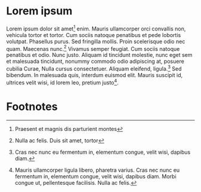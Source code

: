 * Lorem ipsum

Lorem ipsum dolor sit amet[fn:1] enim. Mauris ullamcorper orci convallis
non, vehicula tortor et tortor. Cum sociis natoque penatibus et pede
lobortis volutpat. Phasellus purus. Sed fringilla mollis. Proin
scelerisque odio nec quam. Maecenas nunc.[fn:2] Vivamus semper feugiat. Cum
sociis natoque penatibus et odio. Nunc justo. Aliquam id tincidunt
molestie, nunc eget sem et malesuada tincidunt, nonummy commodo odio
adipiscing at, posuere cubilia Curae, Nulla cursus
consectetuer. Aliquam eleifend, ligula.[fn:3] Sed bibendum. In malesuada
quis, interdum euismod elit. Mauris suscipit id, ultrices velit wisi,
id lorem leo, pretium justo[fn:4].

* Footnotes

[fn:1] Praesent et magnis dis parturient montes

[fn:2]  Nulla ac felis. Duis sit amet, tortor

[fn:3] Cras nec nunc eu fermentum in, elementum congue, velit wisi,
dapibus diam.

[fn:4] Mauris ullamcorper ligula libero, pharetra varius. Cras nec
nunc eu fermentum in, elementum congue, velit wisi, dapibus
diam. Morbi congue ut, pellentesque facilisis. Nulla ac felis.
